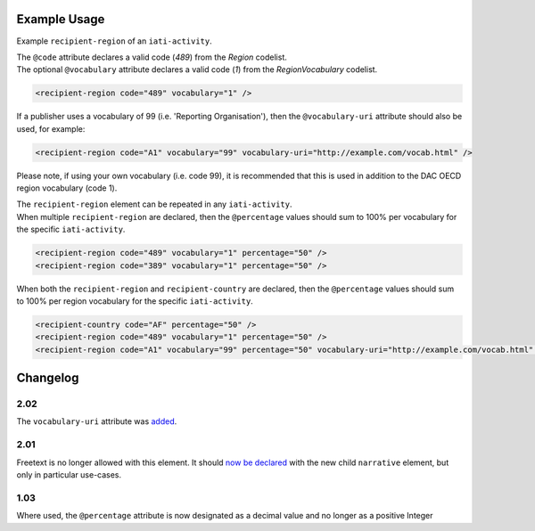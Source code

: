 Example Usage
~~~~~~~~~~~~~
Example ``recipient-region`` of an ``iati-activity``. 

| The ``@code`` attribute declares a valid code (*489*) from the *Region* codelist.
| The optional ``@vocabulary`` attribute declares a valid code (*1*) from the *RegionVocabulary* codelist.

.. code-block:: xml

	<recipient-region code="489" vocabulary="1" />


If a publisher uses a vocabulary of 99 (i.e. 'Reporting Organisation'), then the ``@vocabulary-uri`` attribute should also be used, for example:

.. code-block:: xml

	<recipient-region code="A1" vocabulary="99" vocabulary-uri="http://example.com/vocab.html" />

Please note, if using your own vocabulary (i.e. code 99), it is recommended that this is used in addition to the DAC OECD region vocabulary (code 1).

| The ``recipient-region`` element can be repeated in any ``iati-activity``.

| When multiple ``recipient-region`` are declared, then the ``@percentage`` values should sum to 100% per vocabulary for the specific ``iati-activity``.
        
.. code-block:: xml

	<recipient-region code="489" vocabulary="1" percentage="50" />
	<recipient-region code="389" vocabulary="1" percentage="50" />

| When both the ``recipient-region`` and ``recipient-country`` are declared, then the ``@percentage`` values should sum to 100% per region vocabulary for the specific ``iati-activity``.

.. code-block:: xml

	<recipient-country code="AF" percentage="50" />
	<recipient-region code="489" vocabulary="1" percentage="50" />
	<recipient-region code="A1" vocabulary="99" percentage="50" vocabulary-uri="http://example.com/vocab.html" />
	
	
Changelog
~~~~~~~~~

2.02
^^^^
The ``vocabulary-uri`` attribute was `added <http://support.iatistandard.org/entries/105713163-Add-URI-attribute-to-elements-where-Reporting-organisation-vocabularies-are-used>`__.

2.01
^^^^
Freetext is no longer allowed with this element.  It should `now be declared <http://iatistandard.org/upgrades/integer-upgrade-to-2-01/2-01-changes/#narrative-new-elements>`__  with the new child ``narrative`` element, but only in particular use-cases.

1.03
^^^^
Where used, the ``@percentage`` attribute is now designated as a decimal value and no longer as a positive Integer
